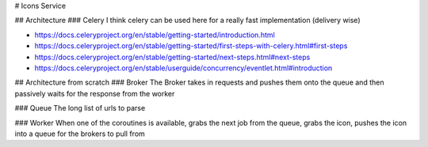 # Icons Service

## Architecture
### Celery
I think celery can be used here for a really fast implementation (delivery wise)

- https://docs.celeryproject.org/en/stable/getting-started/introduction.html
- https://docs.celeryproject.org/en/stable/getting-started/first-steps-with-celery.html#first-steps
- https://docs.celeryproject.org/en/stable/getting-started/next-steps.html#next-steps
- https://docs.celeryproject.org/en/stable/userguide/concurrency/eventlet.html#introduction


## Architecture from scratch
### Broker
The Broker takes in requests and pushes them onto the queue and then passively waits for the response from the worker

### Queue
The long list of urls to parse

### Worker
When one of the coroutines is available, grabs the next job from the queue, grabs the icon, pushes the icon into a queue
for the brokers to pull from

